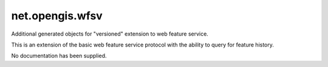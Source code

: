 net.opengis.wfsv
----------------

Additional generated objects for "versioned" extension to web feature service.

This is an extension of the basic web feature service protocol with
the ability to query for feature history.

No documentation has been supplied.